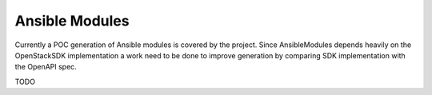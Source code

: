 Ansible Modules
===============

Currently a POC generation of Ansible modules is covered
by the project. Since AnsibleModules depends heavily on
the OpenStackSDK implementation a work need to be done to
improve generation by comparing SDK implementation with
the OpenAPI spec.

TODO
